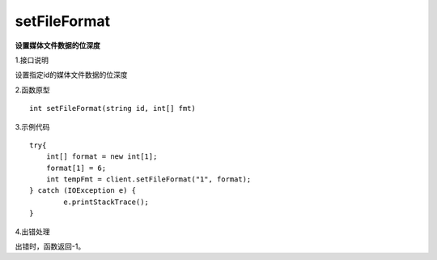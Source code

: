 setFileFormat
===================================
**设置媒体文件数据的位深度**

1.接口说明

设置指定id的媒体文件数据的位深度

2.函数原型
::
    
    int setFileFormat(string id, int[] fmt)

3.示例代码
::
	
    try{
    	int[] format = new int[1];
    	format[1] = 6;
        int tempFmt = client.setFileFormat("1", format);
    } catch (IOException e) {
            e.printStackTrace();
    }

4.出错处理

出错时，函数返回-1。